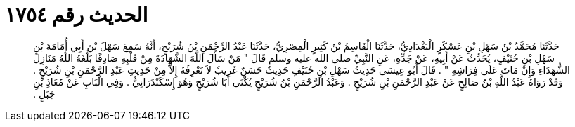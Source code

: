 
= الحديث رقم ١٧٥٤

[quote.hadith]
حَدَّثَنَا مُحَمَّدُ بْنُ سَهْلِ بْنِ عَسْكَرٍ الْبَغْدَادِيُّ، حَدَّثَنَا الْقَاسِمُ بْنُ كَثِيرٍ الْمِصْرِيُّ، حَدَّثَنَا عَبْدُ الرَّحْمَنِ بْنُ شُرَيْحٍ، أَنَّهُ سَمِعَ سَهْلَ بْنَ أَبِي أُمَامَةَ بْنِ سَهْلِ بْنِ حُنَيْفٍ، يُحَدِّثُ عَنْ أَبِيهِ، عَنْ جَدِّهِ، عَنِ النَّبِيِّ صلى الله عليه وسلم قَالَ ‏"‏ مَنْ سَأَلَ اللَّهَ الشَّهَادَةَ مِنْ قَلْبِهِ صَادِقًا بَلَّغَهُ اللَّهُ مَنَازِلَ الشُّهَدَاءِ وَإِنْ مَاتَ عَلَى فِرَاشِهِ ‏"‏ ‏.‏ قَالَ أَبُو عِيسَى حَدِيثُ سَهْلِ بْنِ حُنَيْفٍ حَدِيثٌ حَسَنٌ غَرِيبٌ لاَ نَعْرِفُهُ إِلاَّ مِنْ حَدِيثِ عَبْدِ الرَّحْمَنِ بْنِ شُرَيْحٍ ‏.‏ وَقَدْ رَوَاهُ عَبْدُ اللَّهِ بْنُ صَالِحٍ عَنْ عَبْدِ الرَّحْمَنِ بْنِ شُرَيْحٍ ‏.‏ وَعَبْدُ الرَّحْمَنِ بْنُ شُرَيْحٍ يُكْنَى أَبَا شُرَيْحٍ وَهُوَ إِسْكَنْدَرَانِيٌّ ‏.‏ وَفِي الْبَابِ عَنْ مُعَاذِ بْنِ جَبَلٍ ‏.‏